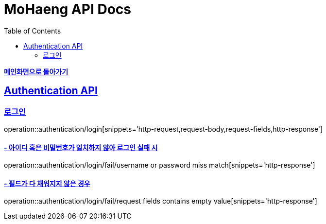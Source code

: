 = MoHaeng API Docs
:doctype: book
:icons: font
// 문서에 표기되는 코드들의 하이라이팅을 highlightjs를 사용
:source-highlighter: highlightjs
// toc (Table Of Contents)를 문서의 좌측에 두기
:toc: left
:toclevels: 2
:sectlinks:

*link:../index.html[메인화면으로 돌아가기]*

[[Authentication-API]]
== Authentication API

[[Authentication-로그인]]
=== `로그인`

operation::authentication/login[snippets='http-request,request-body,request-fields,http-response']

==== - 아이디 혹은 비밀번호가 일치하지 않아 로그인 실패 시

operation::authentication/login/fail/username or password miss match[snippets='http-response']

==== - 필드가 다 채워지지 않은 경우

operation::authentication/login/fail/request fields contains empty value[snippets='http-response']
